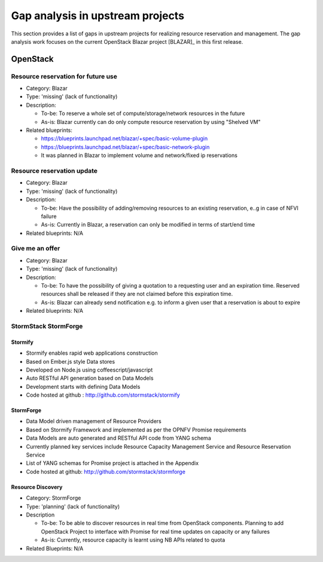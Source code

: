 =================================
Gap analysis in upstream projects
=================================

This section provides a list of gaps in upstream projects for realizing
resource reservation and management. The gap analysis work focuses on the
current OpenStack Blazar project [BLAZAR]_ in this first release.

OpenStack
=========

Resource reservation for future use
-----------------------------------

* Category: Blazar
* Type: 'missing' (lack of functionality)
* Description:

  * To-be: To reserve a whole set of compute/storage/network resources in the
    future
  * As-is: Blazar currently can do only compute resource reservation by using
    "Shelved VM"

* Related blueprints:

  * https://blueprints.launchpad.net/blazar/+spec/basic-volume-plugin
  * https://blueprints.launchpad.net/blazar/+spec/basic-network-plugin
  * It was planned in Blazar to implement volume and network/fixed ip
    reservations

Resource reservation update
---------------------------

* Category: Blazar
* Type: 'missing' (lack of functionality)
* Description:

  * To-be: Have the possibility of adding/removing resources to an existing
    reservation, e..g in case of NFVI failure
  * As-is: Currently in Blazar, a reservation can only be modified in terms of
    start/end time

* Related blueprints: N/A

Give me an offer
----------------

* Category: Blazar
* Type: 'missing' (lack of functionality)
* Description:

  * To-be: To have the possibility of giving a quotation to a requesting user
    and an expiration time. Reserved resources shall be released if they are
    not claimed before this expiration time.
  * As-is: Blazar can already send notification e.g. to inform a given user
    that a reservation is about to expire

* Related blueprints: N/A

StormStack StormForge
---------------------

Stormify
^^^^^^^^
* Stormify enables rapid web applications construction
* Based on Ember.js style Data stores
* Developed on Node.js using coffeescript/javascript
* Auto RESTful API generation based on Data Models
* Development starts with defining Data Models
* Code hosted at github : http://github.com/stormstack/stormify

StormForge
^^^^^^^^^^
* Data Model driven management of Resource Providers
* Based on Stormify Framework and implemented as per the OPNFV Promise
  requirements
* Data Models are auto generated and RESTful API code from YANG schema
* Currently planned key services include Resource Capacity Management Service
  and Resource Reservation Service
* List of YANG schemas for Promise project is attached in the Appendix
* Code hosted at github: http://github.com/stormstack/stormforge

Resource Discovery
^^^^^^^^^^^^^^^^^^
* Category: StormForge
* Type: 'planning' (lack of functionality)
* Description

  * To-be: To be able to discover resources in real time from OpenStack
    components. Planning to add OpenStack Project to interface with Promise for
    real time updates on capacity or any failures
  * As-is: Currently, resource capacity is learnt using NB APIs related to
    quota

* Related Blueprints: N/A

